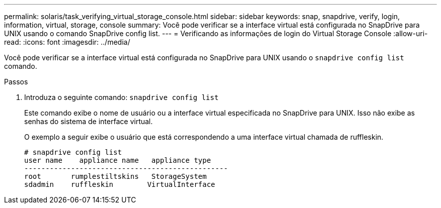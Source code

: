 ---
permalink: solaris/task_verifying_virtual_storage_console.html 
sidebar: sidebar 
keywords: snap, snapdrive, verify, login, information, virtual, storage, console 
summary: Você pode verificar se a interface virtual está configurada no SnapDrive para UNIX usando o comando SnapDrive config list. 
---
= Verificando as informações de login do Virtual Storage Console
:allow-uri-read: 
:icons: font
:imagesdir: ../media/


[role="lead"]
Você pode verificar se a interface virtual está configurada no SnapDrive para UNIX usando o `snapdrive config list` comando.

.Passos
. Introduza o seguinte comando: `snapdrive config list`
+
Este comando exibe o nome de usuário ou a interface virtual especificada no SnapDrive para UNIX. Isso não exibe as senhas do sistema de interface virtual.

+
O exemplo a seguir exibe o usuário que está correspondendo a uma interface virtual chamada de ruffleskin.

+
[listing]
----
# snapdrive config list
user name    appliance name   appliance type
------------------------------------------------
root       rumplestiltskins   StorageSystem
sdadmin    ruffleskin	     VirtualInterface
----

